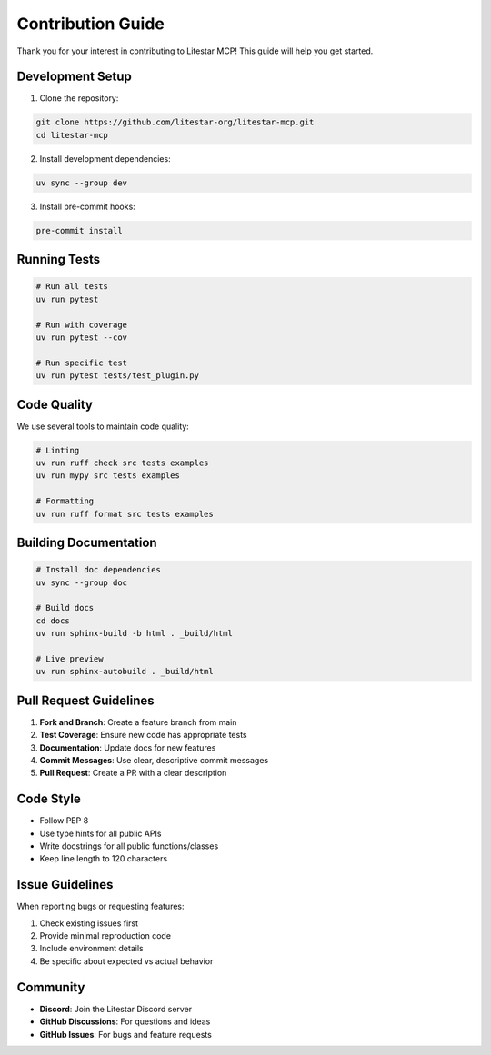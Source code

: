 ==================
Contribution Guide
==================

Thank you for your interest in contributing to Litestar MCP! This guide will help you get started.

Development Setup
-----------------

1. Clone the repository:

.. code-block:: bash

    git clone https://github.com/litestar-org/litestar-mcp.git
    cd litestar-mcp

2. Install development dependencies:

.. code-block:: bash

    uv sync --group dev

3. Install pre-commit hooks:

.. code-block:: bash

    pre-commit install

Running Tests
-------------

.. code-block:: bash

    # Run all tests
    uv run pytest

    # Run with coverage
    uv run pytest --cov

    # Run specific test
    uv run pytest tests/test_plugin.py

Code Quality
------------

We use several tools to maintain code quality:

.. code-block:: bash

    # Linting
    uv run ruff check src tests examples
    uv run mypy src tests examples

    # Formatting
    uv run ruff format src tests examples

Building Documentation
----------------------

.. code-block:: bash

    # Install doc dependencies
    uv sync --group doc

    # Build docs
    cd docs
    uv run sphinx-build -b html . _build/html

    # Live preview
    uv run sphinx-autobuild . _build/html

Pull Request Guidelines
-----------------------

1. **Fork and Branch**: Create a feature branch from main
2. **Test Coverage**: Ensure new code has appropriate tests
3. **Documentation**: Update docs for new features
4. **Commit Messages**: Use clear, descriptive commit messages
5. **Pull Request**: Create a PR with a clear description

Code Style
----------

- Follow PEP 8
- Use type hints for all public APIs
- Write docstrings for all public functions/classes
- Keep line length to 120 characters

Issue Guidelines
----------------

When reporting bugs or requesting features:

1. Check existing issues first
2. Provide minimal reproduction code
3. Include environment details
4. Be specific about expected vs actual behavior

Community
---------

- **Discord**: Join the Litestar Discord server
- **GitHub Discussions**: For questions and ideas
- **GitHub Issues**: For bugs and feature requests
